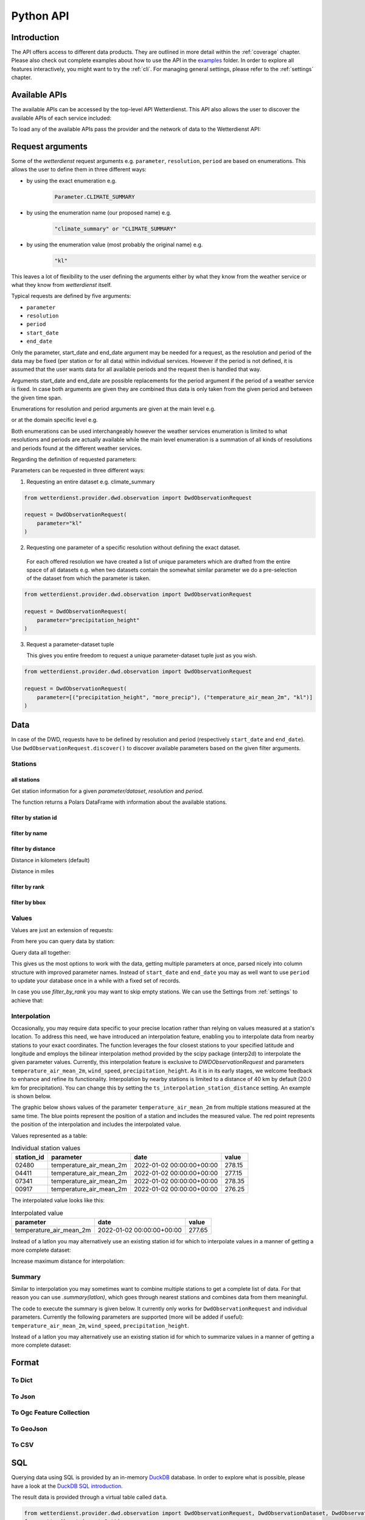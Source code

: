 .. python-api:

Python API
##########

Introduction
************

The API offers access to different data products. They are outlined in more detail within the :ref:`coverage` chapter.
Please also check out complete examples about how to use the API in the examples_ folder. In order to explore all
features interactively, you might want to try the :ref:`cli`. For managing general settings, please refer to the
:ref:`settings` chapter.

.. _examples: https://github.com/earthobservations/wetterdienst/tree/main/examples

Available APIs
**************

The available APIs can be accessed by the top-level API Wetterdienst. This API also
allows the user to discover the available APIs of each service included:

.. ipython:: python

    from wetterdienst import Wetterdienst

    Wetterdienst.discover()

To load any of the available APIs pass the provider and the network of data to the
Wetterdienst API:

.. ipython:: python

    from wetterdienst import Wetterdienst

    API = Wetterdienst(provider="dwd", network="observation")

Request arguments
*****************

Some of the `wetterdienst` request arguments e.g. ``parameter``, ``resolution``, ``period`` are based on enumerations.
This allows the user to define them in three different ways:

- by using the exact enumeration e.g.
    .. code-block:: python

        Parameter.CLIMATE_SUMMARY

- by using the enumeration name (our proposed name) e.g.
    .. code-block:: python

        "climate_summary" or "CLIMATE_SUMMARY"

- by using the enumeration value (most probably the original name) e.g.
    .. code-block:: python

        "kl"

This leaves a lot of flexibility to the user defining the arguments either by what they
know from the weather service or what they know from `wetterdienst` itself.

Typical requests are defined by five arguments:

- ``parameter``
- ``resolution``
- ``period``
- ``start_date``
- ``end_date``

Only the parameter, start_date and end_date argument may be needed for a request, as the resolution and period of
the data may be fixed (per station or for all data) within individual services. However if
the period is not defined, it is assumed that the user wants data for all available
periods and the request then is handled that way.

Arguments start_date and end_date are possible replacements for the period argument if
the period of a weather service is fixed. In case both arguments are given they are
combined thus data is only taken from the given period and between the given time span.

Enumerations for resolution and period arguments are given at the main level e.g.

.. ipython:: python

    from wetterdienst import Resolution, Period

or at the domain specific level e.g.

.. ipython:: python

    from wetterdienst.provider.dwd.observation import DwdObservationResolution, DwdObservationPeriod

Both enumerations can be used interchangeably however the weather services enumeration
is limited to what resolutions and periods are actually available while the main level
enumeration is a summation of all kinds of resolutions and periods found at the
different weather services.

Regarding the definition of requested parameters:

Parameters can be requested in three different ways:

1. Requesting an entire dataset e.g. climate_summary

.. code-block:: python

    from wetterdienst.provider.dwd.observation import DwdObservationRequest

    request = DwdObservationRequest(
        parameter="kl"
    )


2. Requesting one parameter of a specific resolution without defining the exact dataset.

  For each offered resolution we have created a list of unique parameters which are drafted from the entire space of
  all datasets e.g. when two datasets contain the somewhat similar parameter we do a pre-selection of the dataset from
  which the parameter is taken.

.. code-block:: python

    from wetterdienst.provider.dwd.observation import DwdObservationRequest

    request = DwdObservationRequest(
        parameter="precipitation_height"
    )

3. Request a parameter-dataset tuple

   This gives you entire freedom to request a unique parameter-dataset tuple just as you wish.

.. code-block:: python

    from wetterdienst.provider.dwd.observation import DwdObservationRequest

    request = DwdObservationRequest(
        parameter=[("precipitation_height", "more_precip"), ("temperature_air_mean_2m", "kl")]
    )

Data
****

In case of the DWD, requests have to be defined by resolution and period (respectively
``start_date`` and ``end_date``). Use ``DwdObservationRequest.discover()``
to discover available parameters based on the given filter arguments.

Stations
========

all stations
------------

Get station information for a given *parameter/dataset*, *resolution* and
*period*.

.. ipython:: python
    :okwarning:

    from wetterdienst.provider.dwd.observation import DwdObservationRequest, DwdObservationDataset, DwdObservationPeriod, DwdObservationResolution

    request = DwdObservationRequest(
        parameter=DwdObservationDataset.PRECIPITATION_MORE,
        resolution=DwdObservationResolution.DAILY,
        period=DwdObservationPeriod.HISTORICAL
    )
    stations = request.all()
    df = stations.df
    print(df.head())

The function returns a Polars DataFrame with information about the available stations.

filter by station id
--------------------

.. ipython:: python
    :okwarning:

    from wetterdienst.provider.dwd.observation import DwdObservationRequest, DwdObservationDataset, DwdObservationPeriod, DwdObservationResolution

    request = DwdObservationRequest(
        parameter=DwdObservationDataset.PRECIPITATION_MORE,
        resolution=DwdObservationResolution.DAILY,
        period=DwdObservationPeriod.HISTORICAL
    )
    stations = request.filter_by_station_id(station_id=("01048", ))
    df = stations.df
    print(df.head())

filter by name
--------------

.. ipython:: python
    :okwarning:

    from wetterdienst.provider.dwd.observation import DwdObservationRequest, DwdObservationDataset, DwdObservationPeriod, DwdObservationResolution

    request = DwdObservationRequest(
        parameter=DwdObservationDataset.PRECIPITATION_MORE,
        resolution=DwdObservationResolution.DAILY,
        period=DwdObservationPeriod.HISTORICAL
    )
    stations = request.filter_by_name(name="Dresden-Klotzsche")
    df = stations.df
    print(df.head())

filter by distance
------------------

Distance in kilometers (default)

.. ipython:: python
    :okwarning:

    import datetime as dt
    from wetterdienst.provider.dwd.observation import DwdObservationRequest, DwdObservationDataset, DwdObservationPeriod, DwdObservationResolution

    hamburg = (53.551086, 9.993682)
    request = DwdObservationRequest(
        parameter=DwdObservationDataset.TEMPERATURE_AIR,
        resolution=DwdObservationResolution.HOURLY,
        start_date=dt.datetime(2020, 1, 1),
        end_date=dt.datetime(2020, 1, 20)
    )
    stations = request.filter_by_distance(latlon=hamburg, distance=30, unit="km")
    df = stations.df
    print(df.head())

Distance in miles

.. ipython:: python
    :okwarning:

    import datetime as dt
    from wetterdienst.provider.dwd.observation import DwdObservationRequest, DwdObservationDataset, DwdObservationPeriod, DwdObservationResolution

    hamburg = (53.551086, 9.993682)
    request = DwdObservationRequest(
        parameter=DwdObservationDataset.TEMPERATURE_AIR,
        resolution=DwdObservationResolution.HOURLY,
        start_date=dt.datetime(2020, 1, 1),
        end_date=dt.datetime(2020, 1, 20)
    )
    stations = request.filter_by_distance(latlon=hamburg, distance=30, unit="mi")
    df = stations.df
    print(df.head())

filter by rank
--------------

.. ipython:: python
    :okwarning:

    import datetime as dt
    from wetterdienst.provider.dwd.observation import DwdObservationRequest, DwdObservationDataset, DwdObservationPeriod, DwdObservationResolution

    hamburg = (53.551086, 9.993682)
    request = DwdObservationRequest(
        parameter=DwdObservationDataset.TEMPERATURE_AIR,
        resolution=DwdObservationResolution.HOURLY,
        start_date=dt.datetime(2020, 1, 1),
        end_date=dt.datetime(2020, 1, 20)
    )
    stations = request.filter_by_rank(latlon=hamburg, rank=5)
    df = stations.df
    print(df.head())

filter by bbox
--------------

.. ipython:: python
    :okwarning:

    import datetime as dt
    from wetterdienst.provider.dwd.observation import DwdObservationRequest, DwdObservationDataset, DwdObservationPeriod, DwdObservationResolution

    bbox = (8.9, 50.0, 8.91, 50.01)
    request = DwdObservationRequest(
        parameter=DwdObservationDataset.TEMPERATURE_AIR,
        resolution=DwdObservationResolution.HOURLY,
        start_date=dt.datetime(2020, 1, 1),
        end_date=dt.datetime(2020, 1, 20)
    )
    stations = request.filter_by_bbox(*bbox)
    df = stations.df
    print(df.head())

Values
======

Values are just an extension of requests:

.. ipython:: python
    :okwarning:

    from wetterdienst.provider.dwd.observation import DwdObservationRequest
    from wetterdienst import Settings

    # if no settings are provided, default settings are used which are
    # Settings(ts_shape="long", ts_humanize=True, ts_si_units=True)
    request = DwdObservationRequest(
        parameter=["kl", "solar"],
        resolution="daily",
        start_date="1990-01-01",
        end_date="2020-01-01",
    )
    stations = request.filter_by_station_id(station_id=("00003", "01048"))

From here you can query data by station:

.. ipython:: python
    :okwarning:

    for result in stations.values.query():
        # analyse the station here
        print(result.df.drop_nulls().head())

Query data all together:

.. ipython:: python
    :okwarning:

    df = stations.values.all().df.drop_nulls()
    print(df.head())

This gives us the most options to work with the data, getting multiple parameters at
once, parsed nicely into column structure with improved parameter names. Instead of
``start_date`` and ``end_date`` you may as well want to use ``period`` to update your
database once in a while with a fixed set of records.

In case you use `filter_by_rank` you may want to skip empty stations. We can use the Settings from :ref:`settings` to
achieve that:

.. ipython:: python
    :okwarning:

    from wetterdienst import Settings
    from wetterdienst.provider.dwd.observation import DwdObservationRequest

    settings = Settings(ts_skip_empty=True, ts_skip_criteria="min", ignore_env=True)
    karlsruhe = (49.19780976647141, 8.135207205143768)
    request = DwdObservationRequest(
        parameter=["kl", "solar"],
        resolution="daily",
        start_date="2021-01-01",
        end_date="2021-12-31",
        settings=settings,
    )
    stations = request.filter_by_rank(latlon=karlsruhe, rank=2)
    values = stations.values.all()
    print(values.df.head())
    # df_stations has only stations that appear in the values
    print(values.df_stations.head())

Interpolation
=============

Occasionally, you may require data specific to your precise location rather than relying on values measured at a
station's location. To address this need, we have introduced an interpolation feature, enabling you to interpolate data
from nearby stations to your exact coordinates. The function leverages the four closest stations to your specified
latitude and longitude and employs the bilinear interpolation method provided by the scipy package (interp2d) to
interpolate the given parameter values. Currently, this interpolation feature is exclusive to
`DWDObservationRequest` and parameters ``temperature_air_mean_2m``, ``wind_speed``, ``precipitation_height``.
As it is in its early stages, we welcome feedback to enhance and refine its functionality. Interpolation by nearby
stations is limited to a distance of 40 km by default (20.0 km for precipitation). You can
change this by setting the ``ts_interpolation_station_distance`` setting. An example is shown below.

The graphic below shows values of the parameter ``temperature_air_mean_2m`` from multiple stations measured at the same time.
The blue points represent the position of a station and includes the measured value.
The red point represents the position of the interpolation and includes the interpolated value.

.. image:: ../img/interpolation.png
   :width: 600

Values represented as a table:

.. list-table:: Individual station values
   :header-rows: 1

   * - station_id
     - parameter
     - date
     - value
   * - 02480
     - temperature_air_mean_2m
     - 2022-01-02 00:00:00+00:00
     - 278.15
   * - 04411
     - temperature_air_mean_2m
     - 2022-01-02 00:00:00+00:00
     - 277.15
   * - 07341
     - temperature_air_mean_2m
     - 2022-01-02 00:00:00+00:00
     - 278.35
   * - 00917
     - temperature_air_mean_2m
     - 2022-01-02 00:00:00+00:00
     - 276.25

The interpolated value looks like this:

.. list-table:: Interpolated value
   :header-rows: 1

   * - parameter
     - date
     - value
   * - temperature_air_mean_2m
     - 2022-01-02 00:00:00+00:00
     - 277.65


.. ipython:: python
    :okwarning:

    import datetime as dt
    from wetterdienst.provider.dwd.observation import DwdObservationRequest
    from wetterdienst import Parameter, Resolution

    request = DwdObservationRequest(
        parameter=Parameter.TEMPERATURE_AIR_MEAN_2M,
        resolution=Resolution.HOURLY,
        start_date=dt.datetime(2022, 1, 1),
        end_date=dt.datetime(2022, 1, 20),
    )
    values = request.interpolate(latlon=(50.0, 8.9))
    df = values.df
    print(df.head())

Instead of a latlon you may alternatively use an existing station id for which to interpolate values in a manner of
getting a more complete dataset:

.. ipython:: python
    :okwarning:

    import datetime as dt
    from wetterdienst.provider.dwd.observation import DwdObservationRequest
    from wetterdienst import Parameter, Resolution

    request = DwdObservationRequest(
        parameter=Parameter.TEMPERATURE_AIR_MEAN_2M,
        resolution=Resolution.HOURLY,
        start_date=dt.datetime(2022, 1, 1),
        end_date=dt.datetime(2022, 1, 20),
    )
    values = request.interpolate_by_station_id(station_id="02480")
    df = values.df
    print(df.head())

Increase maximum distance for interpolation:

.. ipython:: python
    :okwarning:

    import datetime as dt
    from wetterdienst.provider.dwd.observation import DwdObservationRequest
    from wetterdienst import Parameter, Resolution, Settings

    settings = Settings(ts_interpolation_station_distance={"precipitation_height": 25.0})
    request = DwdObservationRequest(
        parameter=Parameter.PRECIPITATION_HEIGHT,
        resolution=Resolution.HOURLY,
        start_date=dt.datetime(2022, 1, 1),
        end_date=dt.datetime(2022, 1, 20),
        settings=settings
    )
    values = request.interpolate(latlon=(52.8, 12.9))
    df = values.df
    print(df.head())


Summary
=======

Similar to interpolation you may sometimes want to combine multiple stations to get a complete list of data. For that
reason you can use `.summary(latlon)`, which goes through nearest stations and combines data from them meaningful.

The code to execute the summary is given below. It currently only works for ``DwdObservationRequest`` and individual parameters.
Currently the following parameters are supported (more will be added if useful): ``temperature_air_mean_2m``, ``wind_speed``, ``precipitation_height``.

.. ipython:: python
    :okwarning:

    import datetime as dt
    from wetterdienst.provider.dwd.observation import DwdObservationRequest
    from wetterdienst import Parameter, Resolution

    request = DwdObservationRequest(
        parameter=Parameter.TEMPERATURE_AIR_MEAN_2M,
        resolution=Resolution.HOURLY,
        start_date=dt.datetime(2022, 1, 1),
        end_date=dt.datetime(2022, 1, 20),
    )
    values = request.summarize(latlon=(50.0, 8.9))
    df = values.df
    print(df.head())

Instead of a latlon you may alternatively use an existing station id for which to summarize values in a manner of
getting a more complete dataset:

.. ipython:: python
    :okwarning:

    import datetime as dt
    from wetterdienst.provider.dwd.observation import DwdObservationRequest
    from wetterdienst import Parameter, Resolution

    request = DwdObservationRequest(
        parameter=Parameter.TEMPERATURE_AIR_MEAN_2M,
        resolution=Resolution.HOURLY,
        start_date=dt.datetime(2022, 1, 1),
        end_date=dt.datetime(2022, 1, 20),
    )
    values = request.summarize_by_station_id(station_id="02480")
    df = values.df
    print(df.head())

Format
******

To Dict
=======

.. ipython:: python
    :okwarning:

    from wetterdienst.provider.dwd.observation import DwdObservationRequest

    request = DwdObservationRequest(
        parameter="temperature_air_mean_2m",
        resolution="daily",
        start_date="2020-01-01",
        end_date="2020-01-02"
    )
    stations = request.filter_by_station_id(station_id="01048")
    values = stations.values.all()
    print(values.to_dict(with_metadata=True, with_stations=True))

To Json
=======

.. ipython:: python
    :okwarning:

    from wetterdienst.provider.dwd.observation import DwdObservationRequest

    request = DwdObservationRequest(
        parameter="temperature_air_mean_2m",
        resolution="daily",
        start_date="2020-01-01",
        end_date="2020-01-02"
    )
    stations = request.filter_by_station_id(station_id="01048")
    values = stations.values.all()
    print(values.to_json(with_metadata=True, with_stations=True))

To Ogc Feature Collection
=========================

.. ipython:: python
    :okwarning:

    from wetterdienst.provider.dwd.observation import DwdObservationRequest

    request = DwdObservationRequest(
        parameter="temperature_air_mean_2m",
        resolution="daily",
        start_date="2020-01-01",
        end_date="2020-01-02"
    )
    stations = request.filter_by_station_id(station_id="01048")
    values = stations.values.all()
    print(values.to_ogc_feature_collection(with_metadata=True))

To GeoJson
==========

.. ipython:: python
    :okwarning:

    from wetterdienst.provider.dwd.observation import DwdObservationRequest

    request = DwdObservationRequest(
        parameter="temperature_air_mean_2m",
        resolution="daily",
        start_date="2020-01-01",
        end_date="2020-01-02"
    )
    stations = request.filter_by_station_id(station_id="01048")
    values = stations.values.all()
    print(values.to_geojson(with_metadata=True))

To CSV
======

.. ipython:: python
    :okwarning:

    from wetterdienst.provider.dwd.observation import DwdObservationRequest

    request = DwdObservationRequest(
        parameter="temperature_air_mean_2m",
        resolution="daily",
        start_date="2020-01-01",
        end_date="2020-01-02"
    )
    stations = request.filter_by_station_id(station_id="01048")
    values = stations.values.all()
    print(values.to_csv())


SQL
****

Querying data using SQL is provided by an in-memory DuckDB_ database.
In order to explore what is possible, please have a look at the `DuckDB SQL introduction`_.

The result data is provided through a virtual table called ``data``.

.. code-block:: python

    from wetterdienst.provider.dwd.observation import DwdObservationRequest, DwdObservationDataset, DwdObservationPeriod, DwdObservationResolution
    from wetterdienst import Settings

    settings = Settings(ts_shape="long", ts_humanize=True, ts_si_units=True)  # defaults
    request = DwdObservationRequest(
        parameter=[DwdObservationDataset.TEMPERATURE_AIR],
        resolution=DwdObservationResolution.HOURLY,
        start_date="2019-01-01",
        end_date="2020-01-01",
        settings=settings
    )
    stations = request.filter_by_station_id(station_id=[1048])
    values = stations.values.all()
    df = values.filter_by_sql("SELECT * FROM data WHERE parameter='temperature_air_2m' AND value < -7.0;")
    print(df.head())

Export
******

Data can be exported to SQLite_, DuckDB_, InfluxDB_, CrateDB_ and more targets.
A target is identified by a connection string.

Examples:

- sqlite:///dwd.sqlite?table=weather
- duckdb:///dwd.duckdb?table=weather
- influxdb://localhost/?database=dwd&table=weather
- crate://localhost/?database=dwd&table=weather

.. code-block:: python

    from wetterdienst.provider.dwd.observation import DwdObservationRequest, DwdObservationDataset,
        DwdObservationPeriod, DwdObservationResolution
    from wetterdienst import Settings

    settings = Settings(ts_shape="long", ts_humanize=True, ts_si_units=True)  # defaults
    request = DwdObservationRequest(
        parameter=[DwdObservationDataset.TEMPERATURE_AIR],
        resolution=DwdObservationResolution.HOURLY,
        start_date="2019-01-01",
        end_date="2020-01-01",
        settings=settings
    )
    stations = request.filter_by_station_id(station_id=[1048])
    values = stations.values.all()
    values.to_target("influxdb://localhost/?database=dwd&table=weather")

Caching
*******

The backbone of wetterdienst uses fsspec caching. It requires to create a directory under ``/home`` for the
most cases. If you are not allowed to write into ``/home`` you will run into ``OSError``. For this purpose you can set
an environment variable ``WD_CACHE_DIR`` to define the place where the caching directory should be created.

To find out where your cache is located you can use the following code:

.. ipython:: python
    :okwarning:

    from wetterdienst import Settings

    settings = Settings()
    print(settings.cache_dir)

Or similarly with the cli:

.. code-block:: bash

    wetterdienst cache

FSSPEC
******

FSSPEC is used for flexible file caching. It relies on the two libraries requests and aiohttp. Aiohttp is used for
asynchronous requests and may swallow some errors related to proxies, ssl or similar. Use the defined variable
FSSPEC_CLIENT_KWARGS to pass your very own client kwargs to fsspec e.g.

.. ipython:: python
    :okwarning:

    from wetterdienst import Settings
    from wetterdienst.provider.dwd.observation import DwdObservationRequest

    settings = Settings(fsspec_client_kwargs={"trust_env": True})  # use proxy from environment variables

    stations = DwdObservationRequest(
        parameter=[DwdObservationDataset.TEMPERATURE_AIR],
        resolution=DwdObservationResolution.HOURLY,
        settings=settings
    ).filter_by_station_id(station_id=[1048])

.. _wradlib: https://wradlib.org/
.. _SQLite: https://www.sqlite.org/
.. _DuckDB: https://duckdb.org/docs/sql/introduction
.. _DuckDB SQL introduction: https://duckdb.org/docs/sql/introduction
.. _InfluxDB: https://github.com/influxdata/influxdb
.. _CrateDB: https://github.com/crate/crate
